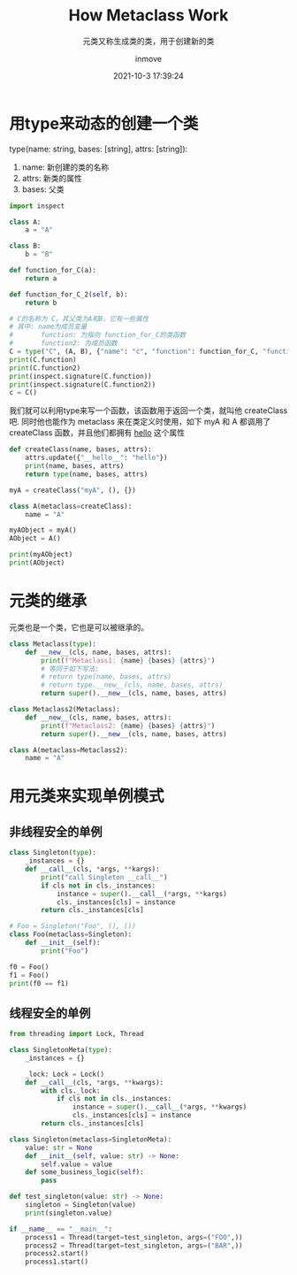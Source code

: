 #+TITLE: How Metaclass Work
#+DATE: 2021-10-3 17:39:24
#+DISPLAY: nil
#+STARTUP: indent
#+OPTIONS: toc:10
#+AUTHOR: inmove
#+SUBTITLE: 元类又称生成类的类，用于创建新的类
#+KEYWORDS: Metaclass
#+CATEGORIES: Python
#+CARDIMAGE: https://inmove-blog.oss-cn-hangzhou.aliyuncs.com/images/PythonMetaclass.png

* 用type来动态的创建一个类
type(name: string, bases: [string], attrs: [string]):
1. name: 新创建的类的名称
3. attrs: 新类的属性
2. bases: 父类

#+begin_src python :results output
  import inspect

  class A:
      a = "A"

  class B:
      b = "B"

  def function_for_C(a):
      return a

  def function_for_C_2(self, b):
      return b

  # C的名称为 C，其父类为A和B，它有一些属性
  # 其中: name为成员变量
  #       function: 为指向 function_for_C的类函数
  #       function2: 为成员函数
  C = type("C", (A, B), {"name": "c", "function": function_for_C, "function2": function_for_C_2})
  print(C.function)
  print(C.function2)
  print(inspect.signature(C.function))
  print(inspect.signature(C.function2))
  c = C()
#+end_src

#+RESULTS:
: <function function_for_C at 0x7f678cca2160>
: <function function_for_C_2 at 0x7f678cd01080>
: (a)
: (self, b)

我们就可以利用type来写一个函数，该函数用于返回一个类，就叫他 createClass吧.
同时他也能作为 metaclass 来在类定义时使用，如下
myA 和 A 都调用了 createClass 函数，并且他们都拥有 __hello__ 这个属性
#+begin_src python :results output :exports code
  def createClass(name, bases, attrs):
      attrs.update({"__hello__": "hello"})
      print(name, bases, attrs)
      return type(name, bases, attrs)

  myA = createClass("myA", (), {})

  class A(metaclass=createClass):
      name = "A"

  myAObject = myA()
  AObject = A()

  print(myAObject)
  print(AObject)
#+end_src

#+RESULTS:
: myA () {'__hello__': 'hello'}
: A () {'__module__': '__main__', '__qualname__': 'A', 'name': 'A', '__hello__': 'hello'}
: <__main__.myA object at 0x7fa8cce09250>
: <__main__.A object at 0x7fa8cce09290>

* 元类的继承
元类也是一个类，它也是可以被继承的。
#+begin_src python :results output
  class Metaclass(type):
      def __new__(cls, name, bases, attrs):
          print(f"Metaclass1: {name} {bases} {attrs}")
          # 等同于如下写法:
          # return type(name, bases, attrs)
          # return type.__new__(cls, name, bases, attrs)
          return super().__new__(cls, name, bases, attrs)

  class Metaclass2(Metaclass):
      def __new__(cls, name, bases, attrs):
          print(f"Metaclass2: {name} {bases} {attrs}")
          return super().__new__(cls, name, bases, attrs)

  class A(metaclass=Metaclass2):
      name = "A"
#+end_src

#+RESULTS:
: Metaclass2: A () {'__module__': '__main__', '__qualname__': 'A', 'name': 'A'}
: Metaclass1: A () {'__module__': '__main__', '__qualname__': 'A', 'name': 'A'}

* 用元类来实现单例模式
** 非线程安全的单例
#+begin_src python :results output
  class Singleton(type):
      _instances = {}
      def __call__(cls, *args, **kargs):
          print("call Singleton __call__")
          if cls not in cls._instances:
              instance = super().__call__(*args, **kargs)
              cls._instances[cls] = instance
          return cls._instances[cls]

  # Foo = Singleton("Foo", (), ())
  class Foo(metaclass=Singleton):
      def __init__(self):
          print("Foo")

  f0 = Foo()
  f1 = Foo()
  print(f0 == f1)
#+end_src

#+RESULTS:
: call Singleton __call__
: Foo
: call Singleton __call__
: True

** 线程安全的单例
#+begin_src python :results output
  from threading import Lock, Thread

  class SingletonMeta(type):
      _instances = {}

      _lock: Lock = Lock()
      def __call__(cls, *args, **kwargs):
          with cls._lock:
              if cls not in cls._instances:
                  instance = super().__call__(*args, **kwargs)
                  cls._instances[cls] = instance
          return cls._instances[cls]

  class Singleton(metaclass=SingletonMeta):
      value: str = None
      def __init__(self, value: str) -> None:
          self.value = value
      def some_business_logic(self):
          pass

  def test_singleton(value: str) -> None:
      singleton = Singleton(value)
      print(singleton.value)

  if __name__ == "__main__":
      process1 = Thread(target=test_singleton, args=("FOO",))
      process2 = Thread(target=test_singleton, args=("BAR",))
      process2.start()
      process1.start()
#+end_src

#+RESULTS:
: BAR
: BAR
